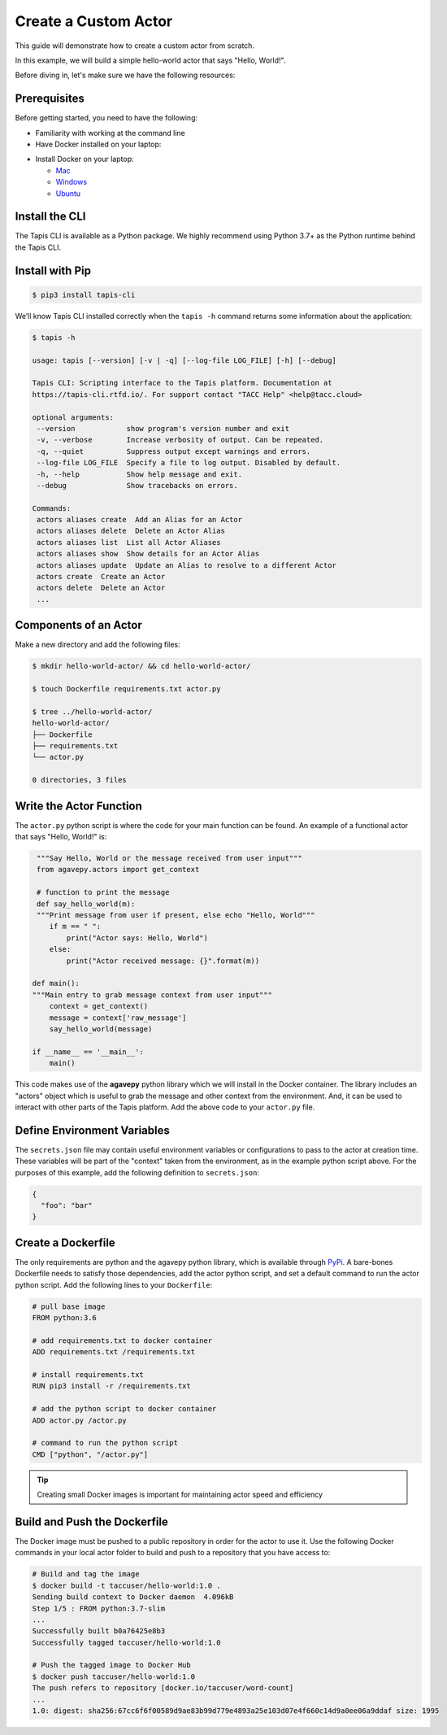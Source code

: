 Create a Custom Actor
=====================

This guide will demonstrate how to create a custom actor from scratch.

In this example, we will build a simple hello-world actor that says "Hello, World!".


Before diving in, let's make sure we have the following resources:

Prerequisites
-------------

Before getting started, you need to have the following:

- Familiarity with working at the command line
- Have Docker installed on your laptop:


* Install Docker on your laptop:

  - `Mac <https://docs.docker.com/docker-for-mac/>`_
  - `Windows <https://docs.docker.com/docker-for-windows/>`_
  - `Ubuntu <https://docs.docker.com/install/linux/docker-ce/ubuntu/>`_


Install the CLI
---------------


The Tapis CLI is available as a Python package. We highly recommend using
Python 3.7+ as the Python runtime behind the Tapis CLI.

Install with Pip
----------------

.. code-block:: bash

   $ pip3 install tapis-cli

We’ll know Tapis CLI installed correctly when the ``tapis -h`` command returns some information about the application:


.. code-block:: bash

   $ tapis -h

   usage: tapis [--version] [-v | -q] [--log-file LOG_FILE] [-h] [--debug]

   Tapis CLI: Scripting interface to the Tapis platform. Documentation at
   https://tapis-cli.rtfd.io/. For support contact "TACC Help" <help@tacc.cloud>

   optional arguments:
    --version            show program's version number and exit
    -v, --verbose        Increase verbosity of output. Can be repeated.
    -q, --quiet          Suppress output except warnings and errors.
    --log-file LOG_FILE  Specify a file to log output. Disabled by default.
    -h, --help           Show help message and exit.
    --debug              Show tracebacks on errors.

   Commands:
    actors aliases create  Add an Alias for an Actor
    actors aliases delete  Delete an Actor Alias
    actors aliases list  List all Actor Aliases
    actors aliases show  Show details for an Actor Alias
    actors aliases update  Update an Alias to resolve to a different Actor
    actors create  Create an Actor
    actors delete  Delete an Actor
    ...



Components of an Actor
----------------------

Make a new directory and add the following files:

.. code-block:: bash

   $ mkdir hello-world-actor/ && cd hello-world-actor/

   $ touch Dockerfile requirements.txt actor.py

   $ tree ../hello-world-actor/
   hello-world-actor/
   ├── Dockerfile
   ├── requirements.txt
   └── actor.py

   0 directories, 3 files


Write the Actor Function
------------------------

The ``actor.py`` python script is where the code for your main function can
be found. An example of a functional actor that says "Hello, World!" is:

.. code-block:: python

   """Say Hello, World or the message received from user input"""
   from agavepy.actors import get_context

   # function to print the message
   def say_hello_world(m):
   """Print message from user if present, else echo "Hello, World"""
      if m == " ":
          print("Actor says: Hello, World")
      else:
          print("Actor received message: {}".format(m))

  def main():
  """Main entry to grab message context from user input"""
      context = get_context()
      message = context['raw_message']
      say_hello_world(message)

  if __name__ == '__main__':
      main()


This code makes use of the **agavepy** python library which we will install in
the Docker container. The library includes an "actors" object which is useful to
grab the message and other context from the environment. And, it can be used to
interact with other parts of the Tapis platform. Add the above code to your
``actor.py`` file.


Define Environment Variables
----------------------------

The ``secrets.json`` file may contain useful environment variables or
configurations to pass to the actor at creation time. These variables will be
part of the "context" taken from the environment, as in the example python
script above. For the purposes of this example, add the following definition to
``secrets.json``:

.. code-block:: json

   {
     "foo": "bar"
   }


Create a Dockerfile
-------------------

The only requirements are python and the agavepy python library, which is
available through
`PyPi <https://pypi.org/>`_.
A bare-bones Dockerfile needs to satisfy those dependencies, add the actor
python script, and set a default command to run the actor python script. Add
the following lines to your ``Dockerfile``:

.. code-block:: bash

   # pull base image
   FROM python:3.6

   # add requirements.txt to docker container
   ADD requirements.txt /requirements.txt

   # install requirements.txt
   RUN pip3 install -r /requirements.txt

   # add the python script to docker container
   ADD actor.py /actor.py

   # command to run the python script
   CMD ["python", "/actor.py"]

.. tip::

   Creating small Docker images is important for maintaining actor speed and
   efficiency

Build and Push the Dockerfile
-----------------------------

The Docker image must be pushed to a public repository in order for the actor
to use it. Use the following Docker commands in your local actor folder to build
and push to a repository that you have access to:

.. code-block:: bash

   # Build and tag the image
   $ docker build -t taccuser/hello-world:1.0 .
   Sending build context to Docker daemon  4.096kB
   Step 1/5 : FROM python:3.7-slim
   ...
   Successfully built b0a76425e8b3
   Successfully tagged taccuser/hello-world:1.0

   # Push the tagged image to Docker Hub
   $ docker push taccuser/hello-world:1.0
   The push refers to repository [docker.io/taccuser/word-count]
   ...
   1.0: digest: sha256:67cc6f6f00589d9ae83b99d779e4893a25e103d07e4f660c14d9a0ee06a9ddaf size: 1995
